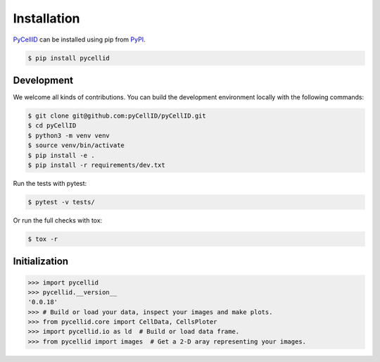 Installation
============

`PyCellID <https://pypi.org/project/pycellid/>`_ can be installed
using pip from `PyPI <https://pypi.org/>`_.

.. code-block:: bash

    $ pip install pycellid

Development
-----------

We welcome all kinds of contributions. You can build the development environment
locally with the following commands:

.. code-block:: bash

    $ git clone git@github.com:pyCellID/pyCellID.git
    $ cd pyCellID
    $ python3 -m venv venv
    $ source venv/bin/activate
    $ pip install -e .
    $ pip install -r requirements/dev.txt

Run the tests with pytest:

.. code-block:: bash

    $ pytest -v tests/

Or run the full checks with tox:

.. code-block:: bash

    $ tox -r


Initialization
--------------

.. code-block:: bash

    >>> import pycellid
    >>> pycellid.__version__
    '0.0.18'
    >>> # Build or load your data, inspect your images and make plots.
    >>> from pycellid.core import CellData, CellsPloter
    >>> import pycellid.io as ld  # Build or load data frame.
    >>> from pycellid import images  # Get a 2-D aray representing your images.
